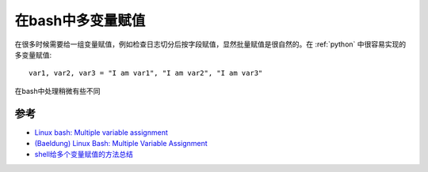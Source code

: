 .. _bash_multi_variable_assigment:

============================
在bash中多变量赋值
============================

在很多时候需要给一组变量赋值，例如检查日志切分后按字段赋值，显然批量赋值是很自然的。在 :ref:`python` 中很容易实现的多变量赋值::

   var1, var2, var3 = "I am var1", "I am var2", "I am var3"

在bash中处理稍微有些不同

参考
=======

- `Linux bash: Multiple variable assignment <https://stackoverflow.com/questions/1952404/linux-bash-multiple-variable-assignment>`_
- `(Baeldung) Linux Bash: Multiple Variable Assignment <https://www.baeldung.com/linux/bash-multiple-variable-assignment>`_
- `shell给多个变量赋值的方法总结 <https://www.cnblogs.com/sunss/archive/2011/02/09/1950268.html>`_
